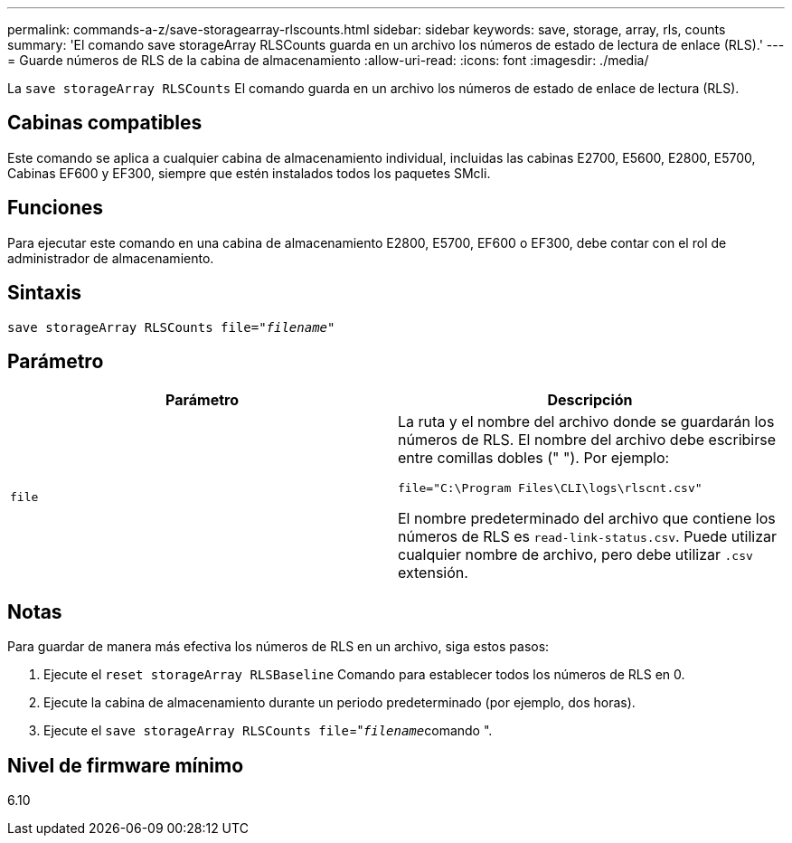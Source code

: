 ---
permalink: commands-a-z/save-storagearray-rlscounts.html 
sidebar: sidebar 
keywords: save, storage, array, rls, counts 
summary: 'El comando save storageArray RLSCounts guarda en un archivo los números de estado de lectura de enlace (RLS).' 
---
= Guarde números de RLS de la cabina de almacenamiento
:allow-uri-read: 
:icons: font
:imagesdir: ./media/


[role="lead"]
La `save storageArray RLSCounts` El comando guarda en un archivo los números de estado de enlace de lectura (RLS).



== Cabinas compatibles

Este comando se aplica a cualquier cabina de almacenamiento individual, incluidas las cabinas E2700, E5600, E2800, E5700, Cabinas EF600 y EF300, siempre que estén instalados todos los paquetes SMcli.



== Funciones

Para ejecutar este comando en una cabina de almacenamiento E2800, E5700, EF600 o EF300, debe contar con el rol de administrador de almacenamiento.



== Sintaxis

[listing, subs="+macros"]
----
save storageArray RLSCounts file=pass:quotes["_filename_"]
----


== Parámetro

[cols="2*"]
|===
| Parámetro | Descripción 


 a| 
`file`
 a| 
La ruta y el nombre del archivo donde se guardarán los números de RLS. El nombre del archivo debe escribirse entre comillas dobles (" "). Por ejemplo:

`file="C:\Program Files\CLI\logs\rlscnt.csv"`

El nombre predeterminado del archivo que contiene los números de RLS es `read-link-status.csv`. Puede utilizar cualquier nombre de archivo, pero debe utilizar `.csv` extensión.

|===


== Notas

Para guardar de manera más efectiva los números de RLS en un archivo, siga estos pasos:

. Ejecute el `reset storageArray RLSBaseline` Comando para establecer todos los números de RLS en 0.
. Ejecute la cabina de almacenamiento durante un periodo predeterminado (por ejemplo, dos horas).
. Ejecute el `save storageArray RLSCounts file`="[.code]``_filename_``comando ".




== Nivel de firmware mínimo

6.10
